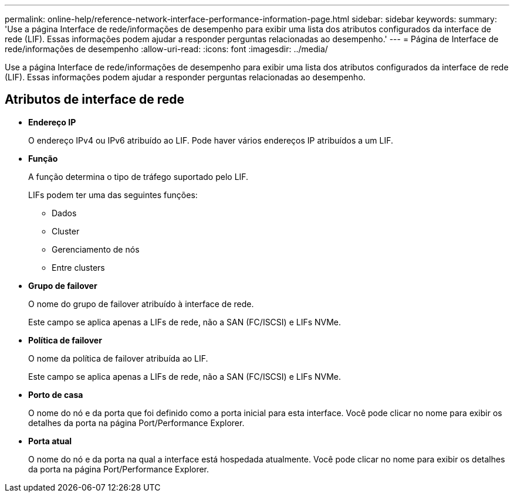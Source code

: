 ---
permalink: online-help/reference-network-interface-performance-information-page.html 
sidebar: sidebar 
keywords:  
summary: 'Use a página Interface de rede/informações de desempenho para exibir uma lista dos atributos configurados da interface de rede (LIF). Essas informações podem ajudar a responder perguntas relacionadas ao desempenho.' 
---
= Página de Interface de rede/informações de desempenho
:allow-uri-read: 
:icons: font
:imagesdir: ../media/


[role="lead"]
Use a página Interface de rede/informações de desempenho para exibir uma lista dos atributos configurados da interface de rede (LIF). Essas informações podem ajudar a responder perguntas relacionadas ao desempenho.



== Atributos de interface de rede

* *Endereço IP*
+
O endereço IPv4 ou IPv6 atribuído ao LIF. Pode haver vários endereços IP atribuídos a um LIF.

* *Função*
+
A função determina o tipo de tráfego suportado pelo LIF.

+
LIFs podem ter uma das seguintes funções:

+
** Dados
** Cluster
** Gerenciamento de nós
** Entre clusters


* *Grupo de failover*
+
O nome do grupo de failover atribuído à interface de rede.

+
Este campo se aplica apenas a LIFs de rede, não a SAN (FC/ISCSI) e LIFs NVMe.

* *Política de failover*
+
O nome da política de failover atribuída ao LIF.

+
Este campo se aplica apenas a LIFs de rede, não a SAN (FC/ISCSI) e LIFs NVMe.

* *Porto de casa*
+
O nome do nó e da porta que foi definido como a porta inicial para esta interface. Você pode clicar no nome para exibir os detalhes da porta na página Port/Performance Explorer.

* *Porta atual*
+
O nome do nó e da porta na qual a interface está hospedada atualmente. Você pode clicar no nome para exibir os detalhes da porta na página Port/Performance Explorer.


